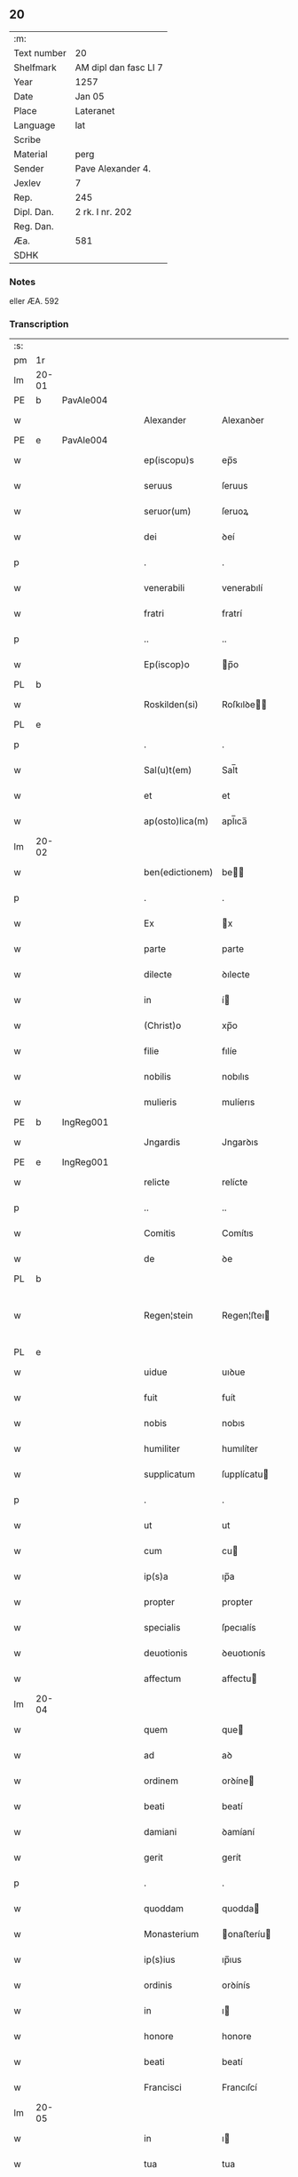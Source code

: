 ** 20
| :m:         |                       |
| Text number | 20                    |
| Shelfmark   | AM dipl dan fasc LI 7 |
| Year        | 1257                  |
| Date        | Jan 05                |
| Place       | Lateranet             |
| Language    | lat                   |
| Scribe      |                       |
| Material    | perg                  |
| Sender      | Pave Alexander 4.     |
| Jexlev      | 7                     |
| Rep.        | 245                   |
| Dipl. Dan.  | 2 rk. I nr. 202       |
| Reg. Dan.   |                       |
| Æa.         | 581                   |
| SDHK        |                       |

*** Notes
eller ÆA. 592

*** Transcription
| :s: |       |   |   |   |   |                 |              |   |   |   |   |     |   |   |   |             |
| pm  | 1r    |   |   |   |   |                 |              |   |   |   |   |     |   |   |   |             |
| lm  | 20-01 |   |   |   |   |                 |              |   |   |   |   |     |   |   |   |             |
| PE  | b     | PavAle004  |   |   |   |                 |              |   |   |   |   |     |   |   |   |             |
| w   |       |   |   |   |   | Alexander       | Alexanꝺer    |   |   |   |   | lat |   |   |   |       20-01 |
| PE  | e     | PavAle004  |   |   |   |                 |              |   |   |   |   |     |   |   |   |             |
| w   |       |   |   |   |   | ep(iscopu)s     | ep̅s          |   |   |   |   | lat |   |   |   |       20-01 |
| w   |       |   |   |   |   | seruus          | ſeruus       |   |   |   |   | lat |   |   |   |       20-01 |
| w   |       |   |   |   |   | seruor(um)      | ſeruoꝝ       |   |   |   |   | lat |   |   |   |       20-01 |
| w   |       |   |   |   |   | dei             | ꝺeí          |   |   |   |   | lat |   |   |   |       20-01 |
| p   |       |   |   |   |   | .               | .            |   |   |   |   | lat |   |   |   |       20-01 |
| w   |       |   |   |   |   | venerabili      | venerabılí   |   |   |   |   | lat |   |   |   |       20-01 |
| w   |       |   |   |   |   | fratri          | fratrí       |   |   |   |   | lat |   |   |   |       20-01 |
| p   |       |   |   |   |   | ..              | ..           |   |   |   |   | lat |   |   |   |       20-01 |
| w   |       |   |   |   |   | Ep(iscop)o      | p̅o          |   |   |   |   | lat |   |   |   |       20-01 |
| PL  | b     |   |   |   |   |                 |              |   |   |   |   |     |   |   |   |             |
| w   |       |   |   |   |   | Roskilden(si)   | Roſkılꝺe̅    |   |   |   |   | lat |   |   |   |       20-01 |
| PL  | e     |   |   |   |   |                 |              |   |   |   |   |     |   |   |   |             |
| p   |       |   |   |   |   | .               | .            |   |   |   |   | lat |   |   |   |       20-01 |
| w   |       |   |   |   |   | Sal(u)t(em)     | Sal̅t         |   |   |   |   | lat |   |   |   |       20-01 |
| w   |       |   |   |   |   | et              | et           |   |   |   |   | lat |   |   |   |       20-01 |
| w   |       |   |   |   |   | ap(osto)lica(m) | apl̅ıca̅       |   |   |   |   | lat |   |   |   |       20-01 |
| lm  | 20-02 |   |   |   |   |                 |              |   |   |   |   |     |   |   |   |             |
| w   |       |   |   |   |   | ben(edictionem) | be̅          |   |   |   |   | lat |   |   |   |       20-02 |
| p   |       |   |   |   |   | .               | .            |   |   |   |   | lat |   |   |   |       20-02 |
| w   |       |   |   |   |   | Ex              | x           |   |   |   |   | lat |   |   |   |       20-02 |
| w   |       |   |   |   |   | parte           | parte        |   |   |   |   | lat |   |   |   |       20-02 |
| w   |       |   |   |   |   | dilecte         | ꝺılecte      |   |   |   |   | lat |   |   |   |       20-02 |
| w   |       |   |   |   |   | in              | í           |   |   |   |   | lat |   |   |   |       20-02 |
| w   |       |   |   |   |   | (Christ)o       | xp̅o          |   |   |   |   | lat |   |   |   |       20-02 |
| w   |       |   |   |   |   | filie           | fılíe        |   |   |   |   | lat |   |   |   |       20-02 |
| w   |       |   |   |   |   | nobilis         | nobılıs      |   |   |   |   | lat |   |   |   |       20-02 |
| w   |       |   |   |   |   | mulieris        | mulíerıs     |   |   |   |   | lat |   |   |   |       20-02 |
| PE  | b     | IngReg001  |   |   |   |                 |              |   |   |   |   |     |   |   |   |             |
| w   |       |   |   |   |   | Jngardis        | Jngarꝺıs     |   |   |   |   | lat |   |   |   |       20-02 |
| PE  | e     | IngReg001  |   |   |   |                 |              |   |   |   |   |     |   |   |   |             |
| w   |       |   |   |   |   | relicte         | relícte      |   |   |   |   | lat |   |   |   |       20-02 |
| p   |       |   |   |   |   | ..              | ..           |   |   |   |   | lat |   |   |   |       20-02 |
| w   |       |   |   |   |   | Comitis         | Comítıs      |   |   |   |   | lat |   |   |   |       20-02 |
| w   |       |   |   |   |   | de              | ꝺe           |   |   |   |   | lat |   |   |   |       20-02 |
| PL  | b     |   |   |   |   |                 |              |   |   |   |   |     |   |   |   |             |
| w   |       |   |   |   |   | Regen¦stein     | Regen¦ﬅeı   |   |   |   |   | lat |   |   |   | 20-02—20-03 |
| PL  | e     |   |   |   |   |                 |              |   |   |   |   |     |   |   |   |             |
| w   |       |   |   |   |   | uidue           | uıꝺue        |   |   |   |   | lat |   |   |   |       20-03 |
| w   |       |   |   |   |   | fuit            | fuít         |   |   |   |   | lat |   |   |   |       20-03 |
| w   |       |   |   |   |   | nobis           | nobıs        |   |   |   |   | lat |   |   |   |       20-03 |
| w   |       |   |   |   |   | humiliter       | humılíter    |   |   |   |   | lat |   |   |   |       20-03 |
| w   |       |   |   |   |   | supplicatum     | ſupplícatu  |   |   |   |   | lat |   |   |   |       20-03 |
| p   |       |   |   |   |   | .               | .            |   |   |   |   | lat |   |   |   |       20-03 |
| w   |       |   |   |   |   | ut              | ut           |   |   |   |   | lat |   |   |   |       20-03 |
| w   |       |   |   |   |   | cum             | cu          |   |   |   |   | lat |   |   |   |       20-03 |
| w   |       |   |   |   |   | ip(s)a          | ıp̅a          |   |   |   |   | lat |   |   |   |       20-03 |
| w   |       |   |   |   |   | propter         | propter      |   |   |   |   | lat |   |   |   |       20-03 |
| w   |       |   |   |   |   | specialis       | ſpecıalís    |   |   |   |   | lat |   |   |   |       20-03 |
| w   |       |   |   |   |   | deuotionis      | ꝺeuotıonís   |   |   |   |   | lat |   |   |   |       20-03 |
| w   |       |   |   |   |   | affectum        | affectu     |   |   |   |   | lat |   |   |   |       20-03 |
| lm  | 20-04 |   |   |   |   |                 |              |   |   |   |   |     |   |   |   |             |
| w   |       |   |   |   |   | quem            | que         |   |   |   |   | lat |   |   |   |       20-04 |
| w   |       |   |   |   |   | ad              | aꝺ           |   |   |   |   | lat |   |   |   |       20-04 |
| w   |       |   |   |   |   | ordinem         | orꝺíne      |   |   |   |   | lat |   |   |   |       20-04 |
| w   |       |   |   |   |   | beati           | beatí        |   |   |   |   | lat |   |   |   |       20-04 |
| w   |       |   |   |   |   | damiani         | ꝺamíaní      |   |   |   |   | lat |   |   |   |       20-04 |
| w   |       |   |   |   |   | gerit           | gerít        |   |   |   |   | lat |   |   |   |       20-04 |
| p   |       |   |   |   |   | .               | .            |   |   |   |   | lat |   |   |   |       20-04 |
| w   |       |   |   |   |   | quoddam         | quodda      |   |   |   |   | lat |   |   |   |       20-04 |
| w   |       |   |   |   |   | Monasterium     | onaﬅeríu   |   |   |   |   | lat |   |   |   |       20-04 |
| w   |       |   |   |   |   | ip(s)ius        | ıp̅ıus        |   |   |   |   | lat |   |   |   |       20-04 |
| w   |       |   |   |   |   | ordinis         | orꝺínís      |   |   |   |   | lat |   |   |   |       20-04 |
| w   |       |   |   |   |   | in              | ı           |   |   |   |   | lat |   |   |   |       20-04 |
| w   |       |   |   |   |   | honore          | honore       |   |   |   |   | lat |   |   |   |       20-04 |
| w   |       |   |   |   |   | beati           | beatí        |   |   |   |   | lat |   |   |   |       20-04 |
| w   |       |   |   |   |   | Francisci       | Francıſcí    |   |   |   |   | lat |   |   |   |       20-04 |
| lm  | 20-05 |   |   |   |   |                 |              |   |   |   |   |     |   |   |   |             |
| w   |       |   |   |   |   | in              | ı           |   |   |   |   | lat |   |   |   |       20-05 |
| w   |       |   |   |   |   | tua             | tua          |   |   |   |   | lat |   |   |   |       20-05 |
| w   |       |   |   |   |   | dioc(esi)       | ꝺıoc̅         |   |   |   |   | lat |   |   |   |       20-05 |
| w   |       |   |   |   |   | construere      | conﬅruere    |   |   |   |   | lat |   |   |   |       20-05 |
| w   |       |   |   |   |   | intendat        | ıntenꝺat     |   |   |   |   | lat |   |   |   |       20-05 |
| p   |       |   |   |   |   | .               | .            |   |   |   |   | lat |   |   |   |       20-05 |
| w   |       |   |   |   |   | de              | ꝺe           |   |   |   |   | lat |   |   |   |       20-05 |
| w   |       |   |   |   |   | bonis           | bonís        |   |   |   |   | lat |   |   |   |       20-05 |
| w   |       |   |   |   |   | proprijs        | proprís     |   |   |   |   | lat |   |   |   |       20-05 |
| w   |       |   |   |   |   | et              | et           |   |   |   |   | lat |   |   |   |       20-05 |
| w   |       |   |   |   |   | dotare          | ꝺotare       |   |   |   |   | lat |   |   |   |       20-05 |
| p   |       |   |   |   |   | .               | .            |   |   |   |   | lat |   |   |   |       20-05 |
| w   |       |   |   |   |   | faciendi        | facıenꝺí     |   |   |   |   | lat |   |   |   |       20-05 |
| w   |       |   |   |   |   | hoc             | hoc          |   |   |   |   | lat |   |   |   |       20-05 |
| w   |       |   |   |   |   | sibi            | ſıbí         |   |   |   |   | lat |   |   |   |       20-05 |
| w   |       |   |   |   |   | licentiam       | lícentıa    |   |   |   |   | lat |   |   |   |       20-05 |
| w   |       |   |   |   |   | concedere       | conceꝺere    |   |   |   |   | lat |   |   |   |       20-05 |
| lm  | 20-06 |   |   |   |   |                 |              |   |   |   |   |     |   |   |   |             |
| w   |       |   |   |   |   | curaremus       | curaremus    |   |   |   |   | lat |   |   |   |       20-06 |
| p   |       |   |   |   |   | .               | .            |   |   |   |   | lat |   |   |   |       20-06 |
| w   |       |   |   |   |   | volentes        | volentes     |   |   |   |   | lat |   |   |   |       20-06 |
| w   |       |   |   |   |   | igitur          | ıgítur       |   |   |   |   | lat |   |   |   |       20-06 |
| w   |       |   |   |   |   | tibi            | tıbí         |   |   |   |   | lat |   |   |   |       20-06 |
| w   |       |   |   |   |   | in              | ı           |   |   |   |   | lat |   |   |   |       20-06 |
| w   |       |   |   |   |   | hac             | hac          |   |   |   |   | lat |   |   |   |       20-06 |
| w   |       |   |   |   |   | parte           | parte        |   |   |   |   | lat |   |   |   |       20-06 |
| de  | X     |   |   |   |   |                 | erasure      |   |   |   |   |     |   |   |   |             |
| w   |       |   |   |   |   | de⸠f⸡ferre      | ꝺe⸠f⸡ferre   |   |   |   |   | lat |   |   |   |       20-06 |
| p   |       |   |   |   |   | .               | .            |   |   |   |   | lat |   |   |   |       20-06 |
| w   |       |   |   |   |   | fraternitati    | fraternítatí |   |   |   |   | lat |   |   |   |       20-06 |
| w   |       |   |   |   |   | tue             | tue          |   |   |   |   | lat |   |   |   |       20-06 |
| w   |       |   |   |   |   | p(er)           | ꝑ            |   |   |   |   | lat |   |   |   |       20-06 |
| w   |       |   |   |   |   | ap(osto)lica    | apl̅ıca       |   |   |   |   | lat |   |   |   |       20-06 |
| w   |       |   |   |   |   | scripta         | ſcrıpta      |   |   |   |   | lat |   |   |   |       20-06 |
| w   |       |   |   |   |   | mandam(us)      | manꝺaꝰ      |   |   |   |   | lat |   |   |   |       20-06 |
| p   |       |   |   |   |   |                |             |   |   |   |   | lat |   |   |   |       20-06 |
| w   |       |   |   |   |   | quatin(us)      | quatıꝰ      |   |   |   |   | lat |   |   |   |       20-06 |
| lm  | 20-07 |   |   |   |   |                 |              |   |   |   |   |     |   |   |   |             |
| w   |       |   |   |   |   | eidem           | eıꝺe        |   |   |   |   | lat |   |   |   |       20-07 |
| w   |       |   |   |   |   | nobili          | nobılí       |   |   |   |   | lat |   |   |   |       20-07 |
| w   |       |   |   |   |   | postulata       | poﬅulata     |   |   |   |   | lat |   |   |   |       20-07 |
| w   |       |   |   |   |   | concedas        | conceꝺas     |   |   |   |   | lat |   |   |   |       20-07 |
| p   |       |   |   |   |   | .               | .            |   |   |   |   | lat |   |   |   |       20-07 |
| w   |       |   |   |   |   | si              | ſı           |   |   |   |   | lat |   |   |   |       20-07 |
| w   |       |   |   |   |   | expedire        | expeꝺıre     |   |   |   |   | lat |   |   |   |       20-07 |
| w   |       |   |   |   |   | uideris         | uıꝺerıs      |   |   |   |   | lat |   |   |   |       20-07 |
| w   |       |   |   |   |   | sine            | ſıne         |   |   |   |   | lat |   |   |   |       20-07 |
| w   |       |   |   |   |   | iuris           | ıurís        |   |   |   |   | lat |   |   |   |       20-07 |
| w   |       |   |   |   |   | preiudicio      | preíuꝺícıo   |   |   |   |   | lat |   |   |   |       20-07 |
| w   |       |   |   |   |   | alieni          | alíení       |   |   |   |   | lat |   |   |   |       20-07 |
| p   |       |   |   |   |   | .               | .            |   |   |   |   | lat |   |   |   |       20-07 |
| w   |       |   |   |   |   | Dat(um)         | Dat̅          |   |   |   |   | lat |   |   |   |       20-07 |
| PL  | b     |   |   |   |   |                 |              |   |   |   |   |     |   |   |   |             |
| w   |       |   |   |   |   | Lateran(i)      | Latera̅      |   |   |   |   | lat |   |   |   |       20-07 |
| PL  | e     |   |   |   |   |                 |              |   |   |   |   |     |   |   |   |             |
| w   |       |   |   |   |   |                 |              |   |   |   |   | lat |   |   |   |       20-07 |
| lm  | 20-08 |   |   |   |   |                 |              |   |   |   |   |     |   |   |   |             |
| w   |       |   |   |   |   | Non(as)         | No̅          |   |   |   |   | lat |   |   |   |       20-08 |
| w   |       |   |   |   |   | Janua(rii)      | Januaꝶ       |   |   |   |   | lat |   |   |   |       20-08 |
| w   |       |   |   |   |   | Pontificat(us)  | Pontıfıcatꝰ  |   |   |   |   | lat |   |   |   |       20-08 |
| w   |       |   |   |   |   | n(ost)rj        | nr̅ȷ          |   |   |   |   | lat |   |   |   |       20-08 |
| w   |       |   |   |   |   | anno            | nno         |   |   |   |   | lat |   |   |   |       20-08 |
| w   |       |   |   |   |   | Tertio          | Tertıo       |   |   |   |   | lat |   |   |   |       20-08 |
| p   |       |   |   |   |   | :/              | :/           |   |   |   |   | lat |   |   |   |       20-08 |
| :e: |       |   |   |   |   |                 |              |   |   |   |   |     |   |   |   |             |
